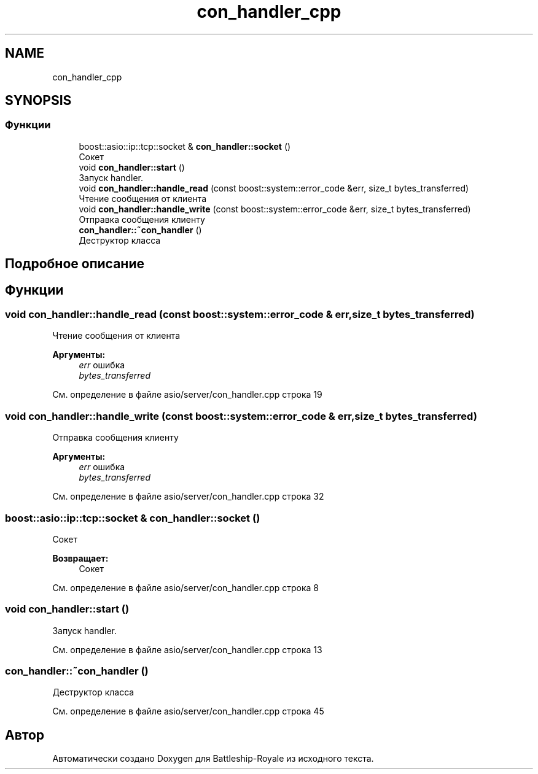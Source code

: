 .TH "con_handler_cpp" 3 "Вс 14 Апр 2019" "Battleship-Royale" \" -*- nroff -*-
.ad l
.nh
.SH NAME
con_handler_cpp
.SH SYNOPSIS
.br
.PP
.SS "Функции"

.in +1c
.ti -1c
.RI "boost::asio::ip::tcp::socket & \fBcon_handler::socket\fP ()"
.br
.RI "Сокет "
.ti -1c
.RI "void \fBcon_handler::start\fP ()"
.br
.RI "Запуск handler\&. "
.ti -1c
.RI "void \fBcon_handler::handle_read\fP (const boost::system::error_code &err, size_t bytes_transferred)"
.br
.RI "Чтение сообщения от клиента "
.ti -1c
.RI "void \fBcon_handler::handle_write\fP (const boost::system::error_code &err, size_t bytes_transferred)"
.br
.RI "Отправка сообщения клиенту "
.ti -1c
.RI "\fBcon_handler::~con_handler\fP ()"
.br
.RI "Деструктор класса "
.in -1c
.SH "Подробное описание"
.PP 

.SH "Функции"
.PP 
.SS "void con_handler::handle_read (const boost::system::error_code & err, size_t bytes_transferred)"

.PP
Чтение сообщения от клиента 
.PP
\fBАргументы:\fP
.RS 4
\fIerr\fP ошибка 
.br
\fIbytes_transferred\fP 
.RE
.PP

.PP
См\&. определение в файле asio/server/con_handler\&.cpp строка 19
.SS "void con_handler::handle_write (const boost::system::error_code & err, size_t bytes_transferred)"

.PP
Отправка сообщения клиенту 
.PP
\fBАргументы:\fP
.RS 4
\fIerr\fP ошибка 
.br
\fIbytes_transferred\fP 
.RE
.PP

.PP
См\&. определение в файле asio/server/con_handler\&.cpp строка 32
.SS "boost::asio::ip::tcp::socket & con_handler::socket ()"

.PP
Сокет 
.PP
\fBВозвращает:\fP
.RS 4
Сокет 
.RE
.PP

.PP
См\&. определение в файле asio/server/con_handler\&.cpp строка 8
.SS "void con_handler::start ()"

.PP
Запуск handler\&. 
.PP
См\&. определение в файле asio/server/con_handler\&.cpp строка 13
.SS "con_handler::~con_handler ()"

.PP
Деструктор класса 
.PP
См\&. определение в файле asio/server/con_handler\&.cpp строка 45
.SH "Автор"
.PP 
Автоматически создано Doxygen для Battleship-Royale из исходного текста\&.

